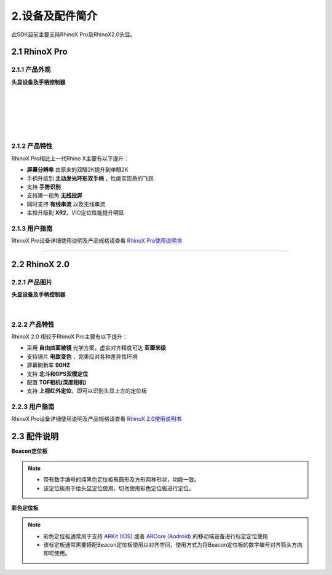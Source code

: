 .. _2 设备及配件简介:

2.设备及配件简介
=================

此SDK目前主要支持RhinoX Pro及RhinoX2.0头显。

2.1 RhinoX Pro
------------------------

2.1.1 产品外观
^^^^^^^^^^^^^^^^^^^^^^^^^^^^^^^^^^^

**头显设备及手柄控制器**

  .. image:: _static/proimage.png
    :height: 108px
    :width: 198px
    :align: Left
    :alt: RHinoX Pro头显
         
  .. image:: _static/proctrimage.png
    :height: 108px
    :width: 290px
    :align: Left
    :alt: RhinoX Pro控制器
    
|
|
|
|
|  
  
2.1.2 产品特性
^^^^^^^^^^^^^^^^^^^^^^^^^^^^^^^^^^^
RhinoX Pro相比上一代Rhino X主要有以下提升：

- **屏幕分辨率** 由原来的双眼2K提升到单眼2K
- 手柄升级到 **主动发光环形双手柄** ，性能实现质的飞跃
- 支持 **手势识别**
- 支持第一视角 **无线投屏**
- 同时支持 **有线串流** 以及无线串流
- 主控升级到 **XR2**，VIO定位性能提升明显

2.1.3 用户指南
^^^^^^^^^^^^^^^^^^^^^^^^^^^^^^^^
RhinoX Pro设备详细使用说明及产品规格请查看 `RhinoX Pro使用说明书`_
  
.. _RhinoX Pro使用说明书: http://xms-developer.oss-cn-shenzhen.aliyuncs.com/release/unityxrsdk/RhinoX%20Pro_UserManual.pdf

-------------------------------------------------------------------------------------------------------------------------------------------------------------------------------------------------------------------------------------------------------------------------------------------------------------------------------------------------------------------------------------------------------------------------------------------------------------------------------------------------------------------------------------------------------------------

.. 
  RhinoX2.0介绍
..

2.2 RhinoX 2.0
------------------------

2.2.1 产品图片
^^^^^^^^^^^^^^^^^^^^^^^^^^^^^^^^

**头显设备及手柄控制器**
  .. image:: _static/RhinoX2.0.png
    :height: 300px
    :width: 400px
    :align: Center
    :alt: Rhinox2.0头显

.. figure:: _static/proctrimage.png
    :height: 108px
    :width: 290px
    :align: Center
    :alt: Rhinox2.0控制器 
    
|    
2.2.2 产品特性
^^^^^^^^^^^^^^^^^^^^^^^^^^^^^^^^^^^
RhinoX 2.0 相较于RhinoX Pro主要有以下提升：

- 采用 **自由曲面棱镜** 光学方案，虚实对齐精度可达 **亚厘米级**
- 支持镜片 **电致变色** ，完美应对各种差异性环境
- 屏幕刷新率 **90HZ**
- 支持 **北斗和GPS双模定位**
- 配置 **TOF相机(深度相机)**
- 支持 **上视红外定位**，即可以识别头显上方的定位板



2.2.3 用户指南
^^^^^^^^^^^^^^^^^^^^^^^^^^^^^^^^^^^
RhinoX Pro设备详细使用说明及产品规格请查看 `RhinoX 2.0使用说明书`_

.. _RhinoX 2.0使用说明书: https://xms-developer.oss-cn-shenzhen.aliyuncs.com/release/unityxrsdk/RhinoX%202_UserManual.pdf

..
  配件说明
..

2.3 配件说明
------------

**Beacon定位板**

  .. image:: _static/Beacon定位板.png
    :height: 350px
    :width: 350px
    :align: left
    :alt: Beacon定位板

.. note::
  - 带有数字编号的纯黑色定位板有圆形及方形两种形状，功能一致。
  - 该定位板用于给头显定位使用，切勿使用彩色定位板进行定位。
    
**彩色定位板**

  .. image:: _static/彩色标定板.png
    :height: 250px
    :width: 250px
    :align: left
    :alt: 彩色定位板

.. note::
  - 彩色定位板通常用于支持 `ARKit (IOS)`_ 或者 `ARCore (Android)`_ 的移动端设备进行标定定位使用
  - 该标定板通常需要搭配Beacon定位板使用以对齐空间，使用方式为将Beacon定位板的数字编号对齐箭头方向即可使用。
.. _ARKit (IOS): https://developer.apple.com/cn/documentation/arkit/verifying_device_support_and_user_permission/
.. _ARCore (Android): https://developers.google.cn/ar/devices?hl=zh-cn





